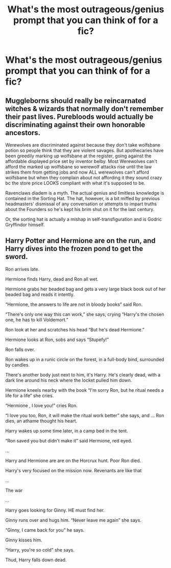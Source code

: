 #+TITLE: What's the most outrageous/genius prompt that you can think of for a fic?

* What's the most outrageous/genius prompt that you can think of for a fic?
:PROPERTIES:
:Author: swayinit
:Score: 4
:DateUnix: 1585718841.0
:DateShort: 2020-Apr-01
:FlairText: Discussion
:END:

** Muggleborns should really be reincarnated witches & wizards that normally don't remember their past lives. Purebloods would actually be discriminating against their own honorable ancestors.

Werewolves are discriminated against because they don't take wolfsbane potion so people think that they are violent savages. But apothecaries have been greedily marking up wolfsbane at the register, going against the affordable displayed price set by inventor belby. Most Werewolves can't afford the marked up wolfsbane so werewolf attacks rise until the law strikes them from getting jobs and now ALL werewolves can't afford wolfsbane but when they complain about not affording it they sound crazy bc the store price LOOKS compliant with what it's supposed to be.

Ravenclaws diadem is a myth. The actual genius and limitless knowledge is contained in the Sorting Hat. The hat, however, is a bit miffed by previous headmasters' dismissal of any conversation or attempts to impart truths about the Founders so he's kept his brim shut on it for the last century.

Or, the sorting hat is actually a mishap in self-transfiguration and is Godric Gryffindor himself.
:PROPERTIES:
:Author: couchfly
:Score: 5
:DateUnix: 1585767228.0
:DateShort: 2020-Apr-01
:END:


** Harry Potter and Hermione are on the run, and Harry dives into the frozen pond to get the sword.

Ron arrives late.

Hermione finds Harry, dead and Ron all wet.

Hermione grabs her beaded bag and gets a very large black book out of her beaded bag and reads it intently.

“Hermione, the answers to life are not in bloody books” said Ron.

“There's only one way this can work,” she says, crying “Harry's the chosen one, he has to kill Voldemort.”

Ron look at her and scratches his head “But he's dead Hermione.”

Hermione looks at Ron, sobs and says “Stupefy!”

Ron falls over.

Ron wakes up in a runic circle on the forest, in a full-body bind, surrounded by candles.

There's another body just next to him, it's Harry. He's clearly dead, with a dark line around his neck where the locket pulled him down.

Hermione kneels nearby with the book “I'm sorry Ron, but he ritual needs a life for a life” she cries.

“Hermione , I love you!” cries Ron.

“I love you too, Ron, it will make the ritual work better” she says, and ... Ron dies, an athame thought his heart.

Harry wakes up some time later, in a camp bed in the tent.

“Ron saved you but didn't make it” said Hermione, red eyed.

...

Harry and Hermione are are on the Horcrux hunt. Poor Ron died.

Harry's very focused on the mission now. Revenants are like that

...

The war

...

Harry goes looking for Ginny. HE must find her.

Ginny runs over and hugs him. “Never leave me again” she says.

“Ginny, I came back for you” he says.

Ginny kisses him.

“Harry, you're so cold” she says.

Thud, Harry falls down dead.
:PROPERTIES:
:Author: Excellent_Tubleweed
:Score: 2
:DateUnix: 1585775667.0
:DateShort: 2020-Apr-02
:END:
